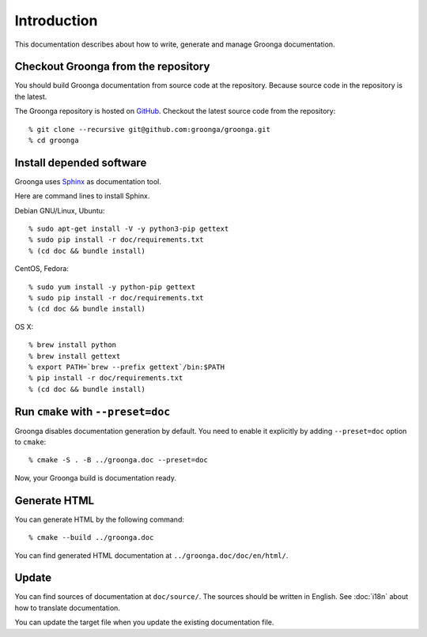 .. -*- rst -*-

Introduction
============

This documentation describes about how to write, generate and manage
Groonga documentation.

Checkout Groonga from the repository
------------------------------------

You should build Groonga documentation from source code at the repository.
Because source code in the repository is the latest.

The Groonga repository is hosted on `GitHub
<https://github.com/groonga/groonga>`_. Checkout the latest source
code from the repository::

  % git clone --recursive git@github.com:groonga/groonga.git
  % cd groonga

Install depended software
-------------------------

Groonga uses Sphinx_ as documentation tool.

.. _Sphinx: http://sphinx.pocoo.org/

Here are command lines to install Sphinx.

Debian GNU/Linux, Ubuntu::

  % sudo apt-get install -V -y python3-pip gettext
  % sudo pip install -r doc/requirements.txt
  % (cd doc && bundle install)

CentOS, Fedora::

  % sudo yum install -y python-pip gettext
  % sudo pip install -r doc/requirements.txt
  % (cd doc && bundle install)

OS X::

  % brew install python
  % brew install gettext
  % export PATH=`brew --prefix gettext`/bin:$PATH
  % pip install -r doc/requirements.txt
  % (cd doc && bundle install)

Run ``cmake`` with ``--preset=doc``
-----------------------------------

Groonga disables documentation generation by default. You need to
enable it explicitly by adding ``--preset=doc`` option to
``cmake``::

  % cmake -S . -B ../groonga.doc --preset=doc

Now, your Groonga build is documentation ready.

Generate HTML
-------------

You can generate HTML by the following command::

  % cmake --build ../groonga.doc

You can find generated HTML documentation at ``../groonga.doc/doc/en/html/``.

Update
------

You can find sources of documentation at ``doc/source/``. The sources
should be written in English. See :doc:`i18n` about how to translate
documentation.

You can update the target file when you update the existing
documentation file.
